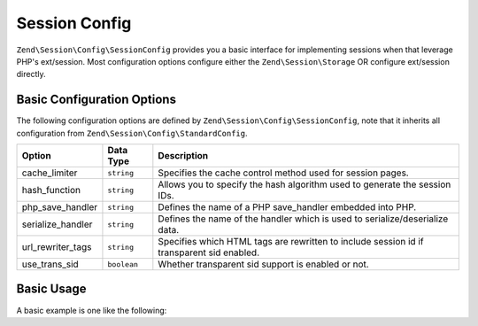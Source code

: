 .. _zend.session.config.session-config:

Session Config
--------------

``Zend\Session\Config\SessionConfig`` provides you a basic interface for implementing sessions when that leverage PHP's 
ext/session.  Most configuration options configure either the ``Zend\Session\Storage`` OR configure ext/session directly.

Basic Configuration Options
^^^^^^^^^^^^^^^^^^^^^^^^^^^

.. _zend.session.config.session-config.options:

The following configuration options are defined by ``Zend\Session\Config\SessionConfig``, note that it inherits all
configuration from ``Zend\Session\Config\StandardConfig``.

+------------------------+------------+-------------------------------------------------------------------------------------------+
|Option                  |Data Type   |Description                                                                                |
+========================+============+===========================================================================================+
|cache_limiter           |``string``  |Specifies the cache control method used for session pages.                                 |
+------------------------+------------+-------------------------------------------------------------------------------------------+
|hash_function           |``string``  |Allows you to specify the hash algorithm used to generate the session IDs.                 |
+------------------------+------------+-------------------------------------------------------------------------------------------+
|php_save_handler        |``string``  |Defines the name of a PHP save_handler embedded into PHP.                                  |
+------------------------+------------+-------------------------------------------------------------------------------------------+
|serialize_handler       |``string``  |Defines the name of the handler which is used to serialize/deserialize data.               |
+------------------------+------------+-------------------------------------------------------------------------------------------+
|url_rewriter_tags       |``string``  |Specifies which HTML tags are rewritten to include session id if transparent sid enabled.  |
+------------------------+------------+-------------------------------------------------------------------------------------------+
|use_trans_sid           |``boolean`` |Whether transparent sid support is enabled or not.                                         |
+------------------------+------------+-------------------------------------------------------------------------------------------+

Basic Usage
^^^^^^^^^^^

A basic example is one like the following:

.. code-block:: php
   :linenos:

   use Zend\Session\Config\SessionConfig;
   use Zend\Session\SessionManager;

   $config = new SessionConfig();
   $config->setOptions(array(
       'phpSaveHandler' => 'redis',
       'savePath' => 'tcp://127.0.0.1:6379?weight=1&timeout=1',
   ));
   $manager = new SessionManager($config);

